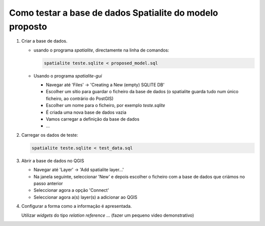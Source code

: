 Como testar a base de dados Spatialite do modelo proposto
=========================================================

1. Criar a base de dados.

   * usando o programa *spatialite*, directamente na linha de comandos:

     .. code:: bash

        spatialite teste.sqlite < proposed_model.sql

   * Usando o programa *spatialite-gui*

     * Navegar até 'Files' -> 'Creating a New (empty) SQLITE DB'
     * Escolher um sítio para guardar o ficheiro da base de dados (o spatialite
       guarda tudo num único ficheiro, ao contrário do PostGIS)
     * Escolher um nome para o ficheiro, por exemplo *teste.sqlite*
     * É criada uma nova base de dados vazia
     * Vamos carregar a definição da base de dados
     * ...
     
#. Carregar os dados de teste:

   .. code:: bash
   
      spatialite teste.sqlite < test_data.sql

#. Abrir a base de dados no QGIS

   * Navegar até 'Layer' -> 'Add spatialite layer...'
   * Na janela seguinte, seleccionar 'New' e depois escolher o ficheiro com
     a base de dados que criámos no passo anterior
   * Seleccionar agora a opção 'Connect'
   * Seleccionar agora a(s) layer(s) a adicionar ao QGIS
   
#. Configurar a forma como a informação é apresentada.
   
   Utilizar *widgets* do tipo *relation reference* ... (fazer um pequeno video demonstrativo)


